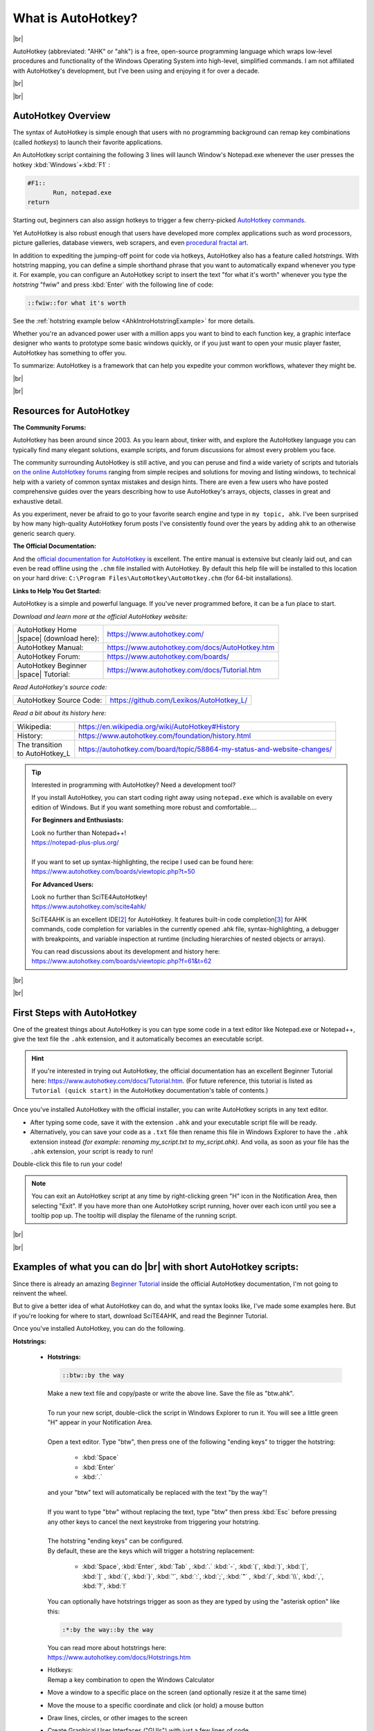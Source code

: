 What is AutoHotkey?
========================

.. |br| raw:: html

   <br />
   
.. |space| raw:: html

      &nbsp;
      
|br|

.. image:: ahk_logo__two_rows.svg

AutoHotkey (abbreviated: "AHK" or "ahk") is a free, open-source programming
language which wraps low-level procedures and functionality of the Windows
Operating System into high-level, simplified commands. I am not affiliated with
AutoHotkey's development, but I've been using and enjoying it for over a decade.

|br|

|br|

===================
AutoHotkey Overview
===================

The syntax of AutoHotkey is simple enough that users with no programming
background can remap key combinations (called *hotkeys*) to launch their
favorite applications. 

An AutoHotkey script containing the following 3 lines will launch Window's
Notepad.exe whenever the user presses the hotkey :kbd:`Windows`+:kbd:`F1` :

.. code-block:: AutoHotkey_CustomLexer
    
    #F1::
	   Run, notepad.exe
    return
    
Starting out, beginners can also assign hotkeys 
to trigger a few cherry-picked `AutoHotkey commands <https://www.autohotkey.com/docs/commands/index.htm>`_.

Yet AutoHotkey is also robust enough that users have developed more complex applications such as
word processors, picture galleries, database viewers, web scrapers, and even
`procedural fractal art <https://www.autohotkey.com/boards/viewtopic.php?t=6071>`_.

In addition to expediting the jumping-off point for code via hotkeys, 
AutoHotkey also has a feature called *hotstrings*. With hotstring mapping,
you can define a simple shorthand phrase that you want to automatically
expand whenever you type it. For example, you can configure an AutoHotkey script
to insert the text "for what it's worth" whenever you type the *hotstring* "fwiw" and press
:kbd:`Enter` with the following line of code: 

.. code-block:: AutoHotkey_CustomLexer

    ::fwiw::for what it's worth
    
See the :ref:`hotstring example below
<AhkIntroHotstringExample>` for more details.

Whether you're an advanced power user with a million apps you want to bind to
each function key, a graphic interface designer who wants to prototype some
basic windows quickly, or if you just want to open your music player faster,
AutoHotkey has something to offer you. 

To summarize: AutoHotkey is a framework that can help you expedite your common
workflows, whatever they might be.

|br|

|br|

===================================
Resources for AutoHotkey
===================================

**The Community Forums:**

AutoHotkey has been around since 2003. As you learn about, tinker with, 
and explore the AutoHotkey language you can typically find many elegant
solutions, example scripts, and forum discussions
for almost every problem you face. 

The community surrounding AutoHotkey is still active, and you can peruse and
find a wide variety of scripts and tutorials `on the online AutoHotkey forums
<https://www.autohotkey.com/boards/>`_
ranging from simple recipes and solutions for moving and listing windows, 
to technical help with a variety of common syntax mistakes and design hints.
There are even a few users who have posted comprehensive guides over the years 
describing how to use AutoHotkey's arrays, objects, classes in great and
exhaustive detail.

As you experiment, never be afraid to go to your favorite search engine 
and type in ``my topic, ahk``. I've been surprised by how many high-quality
AutoHotkey forum posts I've consistently found over the years by adding ``ahk``
to an otherwise generic search query.

**The Official Documentation:**

And the `official documentation for AutoHotkey <https://www.autohotkey.com/docs/>`_ 
is excellent. The entire manual is extensive but cleanly laid out, and can even be
read offline using the ``.chm`` file installed with AutoHotkey. By default this
help file will be installed to this location on your hard drive: ``C:\Program
Files\AutoHotkey\AutoHotkey.chm`` (for 64-bit
installations). 

**Links to Help You Get Started:**

AutoHotkey is a simple and powerful language. If you've never programmed before, it
can be a fun place to start.

*Download and learn more at the official AutoHotkey website:*

+-----------------------------+------------------------------------------------+
| | AutoHotkey Home           | https://www.autohotkey.com/                    |
| | |space| (download here):  |                                                |
+-----------------------------+------------------------------------------------+
| AutoHotkey Manual:          | https://www.autohotkey.com/docs/AutoHotkey.htm |
+-----------------------------+------------------------------------------------+
| AutoHotkey Forum:           | https://www.autohotkey.com/boards/             |
+-----------------------------+------------------------------------------------+
| | AutoHotkey Beginner       | https://www.autohotkey.com/docs/Tutorial.htm   |
| | |space| Tutorial:         |                                                |
+-----------------------------+------------------------------------------------+

*Read AutoHotkey's source code:*

+-----------------------------+------------------------------------------------+
| AutoHotkey Source Code:     | https://github.com/Lexikos/AutoHotkey_L/       |
+-----------------------------+------------------------------------------------+

*Read a bit about its history here:*

+--------------------+-----------------------------------------------------------------------------------------+
| Wikipedia:         | https://en.wikipedia.org/wiki/AutoHotkey#History                                        |
+--------------------+-----------------------------------------------------------------------------------------+
| History:           | https://www.autohotkey.com/foundation/history.html                                      |
+--------------------+-----------------------------------------------------------------------------------------+
| | The transition   | https://autohotkey.com/board/topic/58864-my-status-and-website-changes/                 |
| | to AutoHotkey_L  |                                                                                         |
+--------------------+-----------------------------------------------------------------------------------------+


.. tip::
   Interested in programming with AutoHotkey? Need a development tool?
   
   If you install AutoHotkey, you can start coding right away using ``notepad.exe``
   which is available on every edition of Windows. But if you want something 
   more robust and comfortable....
   
   **For Beginners and Enthusiasts:**
   
   | Look no further than Notepad++!
   | https://notepad-plus-plus.org/
   |
   | If you want to set up syntax-highlighting, the recipe I used can be found here: 
   | https://www.autohotkey.com/boards/viewtopic.php?t=50
   
   
   
   **For Advanced Users:**
   
   | Look no further than SciTE4AutoHotkey!
   | https://www.autohotkey.com/scite4ahk/
   
   SciTE4AHK is an excellent IDE\ [2]_ for
   AutoHotkey. It features built-in code completion\ [3]_ for AHK
   commands, code completion for variables in the currently opened .ahk file,
   syntax-highlighting, a debugger with breakpoints, and variable inspection at
   runtime (including hierarchies of nested objects or arrays).
   
   | You can read discussions about its development and history here:
   | https://www.autohotkey.com/boards/viewtopic.php?f=61&t=62

|br|

|br|
   
=============================
First Steps with AutoHotkey
=============================

One of the greatest things about AutoHotkey is you can type some code in a text
editor like Notepad.exe or Notepad++, give the text file the ``.ahk`` extension,
and it automatically becomes an executable script.

.. hint::
   If you're interested in trying out AutoHotkey, 
   the official documentation has an excellent Beginner Tutorial
   here: https://www.autohotkey.com/docs/Tutorial.htm.
   (For future reference, this tutorial is listed as ``Tutorial (quick start)`` in 
   the AutoHotkey documentation's table of contents.)

Once you've installed AutoHotkey with the official installer, you can write
AutoHotkey scripts in any text editor. 

* After typing some code, save it with the extension ``.ahk`` 
  and your executable script file will be ready. 
* Alternatively, you can save your code as a ``.txt`` file
  then rename this file in Windows Explorer to have the ``.ahk`` extension instead
  *(for example: renaming my_script.txt to my_script.ahk)*. And voila, as soon
  as your file has the ``.ahk`` extension, your script is ready to run!

Double-click this file to run your code!

.. note::
    You can exit an AutoHotkey script at any time by right-clicking green "H"
    icon in the Notification Area, then selecting "Exit". If you have more than
    one AutoHotkey script running, hover over each icon until you see a tooltip
    pop up. The tooltip will display the filename of the running script.
 

|br|

|br|

=====================================================================
Examples of what you can do |br| with short AutoHotkey scripts:
=====================================================================

Since there is already an amazing `Beginner Tutorial <https://www.autohotkey.com/docs/Tutorial.htm>`_
inside the official AutoHotkey documentation, I'm not going to reinvent the wheel. 

But to give a better idea of what AutoHotkey can do, and what the syntax looks like, 
I've made some examples here. But if you're looking for where to start, 
download SciTE4AHK, and read the Beginner Tutorial. 

Once you've installed AutoHotkey, you can do the following.

**Hotstrings:**

  .. _AhkIntroHotstringExample:
    
  * **Hotstrings:**
    
    .. code-block:: AutoHotkey_CustomLexer
    
       ::btw::by the way
       
    | Make a new text file and copy/paste or write the above line. Save the file as "btw.ahk".
    |
    | To run your new script, double-click the script in Windows Explorer to run it. 
      You will see a little green "H" appear in your Notification Area.       
    |
    | Open a text editor. Type "btw", then press one of the following "ending
      keys" to trigger the hotstring:
    
      * :kbd:`Space`
      * :kbd:`Enter`
      * :kbd:`.` 
      
    | and your "btw" text will automatically be replaced with the text "by the way"!
    | 
    | If you want to type "btw" without replacing the text, type "btw" then
     press :kbd:`Esc` before pressing any other keys to cancel the next keystroke
     from triggering your hotstring.
    |
    | The hotstring "ending keys" can be configured. 
    | By default, these are the keys which will trigger a hotstring replacement:
    
      * :kbd:`Space`, :kbd:`Enter`, :kbd:`Tab`
        , :kbd:`.` :kbd:`-`, :kbd:`(`, :kbd:`)`, :kbd:`[`, :kbd:`]`
        , :kbd:`{`, :kbd:`}`, :kbd:`'`, :kbd:`:`, :kbd:`;`, :kbd:`"`
        , :kbd:`/`, :kbd:`\\`, :kbd:`,`, :kbd:`?`, :kbd:`!`
         
    You can optionally have hotstrings trigger as soon as they are typed by using 
    the "asterisk option" like this:
    
    .. code-block:: AutoHotkey_CustomLexer
       
       :*:by the way::by the way
         
    | You can read more about hotstrings here:
    | https://www.autohotkey.com/docs/Hotstrings.htm
    
  * | Hotkeys:
    | Remap a key combination to open the Windows Calculator
  
  * Move a window to a specific place on the screen (and optionally resize it at the same time)
  * Move the mouse to a specific coordinate and click (or hold) a mouse button
  * Draw lines, circles, or other images to the screen
  * Create Graphical User Interfaces ("GUIs") with just a few lines of code
  * Hit F2 to bring up a list of all windows, (optionally including hidden windows),
  
    * bring any list item you left-click to the foreground
    * close any list item you middle-click
    * minimize any list item you right-click
  

|br|

|br|

==========================================================
Baking an AutoHotkey Script |br| into an Executable File
==========================================================
   
You might be saying, "That's nice and all, but what if I want to make an
official executable with AutoHotkey to impress my friends?" (Or you might
be thinking "But what about portability, do I need to make a ``.zip`` every
time I want to distribute my code?")

The AutoHotkey installer can optionally add a compiler\ [1]_ to your Windows
Explorer context menu, giving you the ability to bake ``.ahk`` scripts into a single
``.exe`` executable file. These ``AutoHotkey script.exe`` files can either be run
locally, or shared and run on Windows PCs which do not have AutoHotkey
installed.

.. note::
    Compiling your ``.ahk`` scripts into an ``.exe`` file 
    can even be useful if your PC already has AutoHotkey installed. 
    For example, if your program spans multiple files then you
    can to bake them all into a single executable for portability or cleanliness.



|
|
|



========================================
Glossary
========================================

.. [1] Compiler:
   A compiler is a program which takes souce code and translates it into another
   programming language. Typically when you hear the phrase "this code was compiled", 
   it means that a human-readable text file was turned into an execuable program
   which can now be launched by a user.
   
   See: https://en.wikipedia.org/wiki/Compiler.
   
.. [2] IDE:
   Acronym for Integrated Development Environment.

   Refers to an application which facilitates programming. Typically IDEs
   include tools to assist in productively writing, running, and debugging code.

   See: https://wikipedia.org/wiki/Integrated_development_environment.

.. [3] Code Completion:
   Typically a dropdown list suggesting words or commands based on context.
   Present in many IDEs (and even in some text editors, see `Notepad++
   <https://notepad-plus-plus.org/>`_). Expedites programming by having the
   software remember and suggest specific variables, functions, and syntax
   conventions.

   For example, if you can only remember part of a function named
   "Cat_Says_Meow()", you can type the beginning "Cat_Says\_", and code
   completion would present you with a dropdown item containing
   "Cat_Says_Meow()". Compared to using a simple text editor, this feature
   allows you to remain focused on the present task (instead of sifting and
   searching for a half-remembered phrase, copying or re-memorizing it,
   scrolling back to where you began, then reorienting to your original
   context).

   See: https://en.wikipedia.org/wiki/Intelligent_code_completion.

